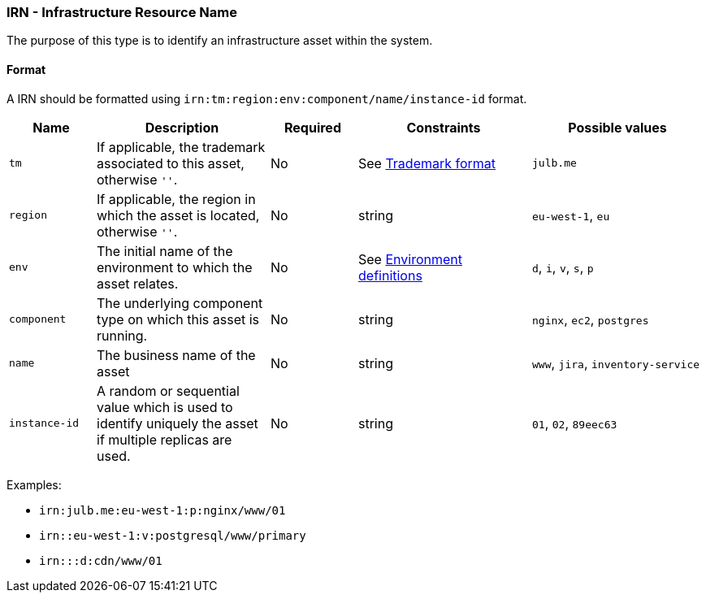 === IRN - Infrastructure Resource Name

The purpose of this type is to identify an infrastructure asset within the system.

[#irn-format]
==== Format

A IRN should be formatted using `irn:tm:region:env:component/name/instance-id` format.

[cols="1,2,1,2,2"]
|===
|Name |Description |Required |Constraints  |Possible values 

|`tm`
|If applicable, the trademark associated to this asset, otherwise `''`.
|No
|See <<tm-format, Trademark format>>
|`julb.me`

|`region`
|If applicable, the region in which the asset is located, otherwise `''`.
|No
|string
|`eu-west-1`, `eu`

|`env`
|The initial name of the environment to which the asset relates.
|No
|See <<environments-definition, Environment definitions>>
|`d`, `i`, `v`, `s`, `p`

|`component`
|The underlying component type on which this asset is running.
|No
|string
|`nginx`, `ec2`, `postgres`

|`name`
|The business name of the asset
|No
|string
|`www`, `jira`, `inventory-service`

|`instance-id`
|A random or sequential value which is used to identify uniquely the asset if multiple replicas are used.
|No
|string
|`01`, `02`, `89eec63`

|===

Examples:

* `irn:julb.me:eu-west-1:p:nginx/www/01`
* `irn::eu-west-1:v:postgresql/www/primary`
* `irn:::d:cdn/www/01`
